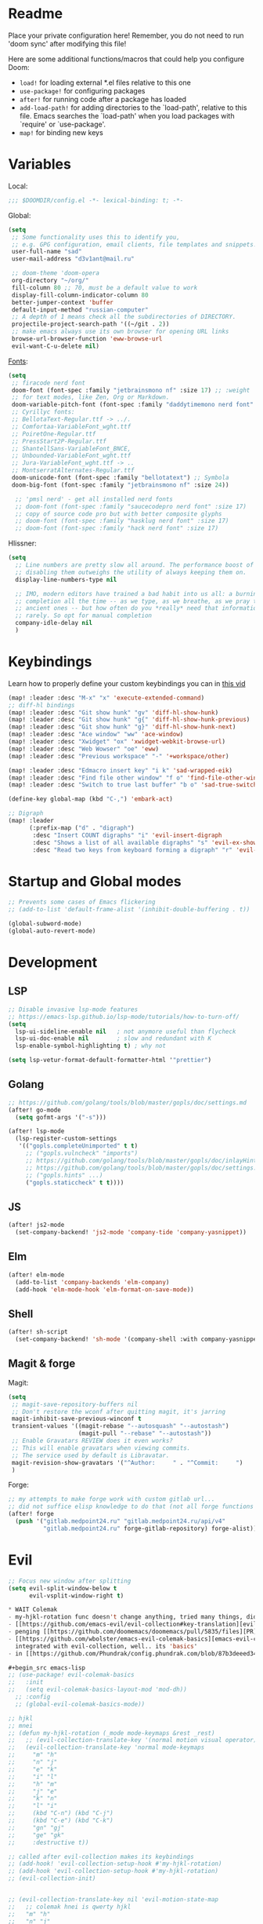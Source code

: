 #+STARTUP: nohideblocks

* Readme
Place your private configuration here! Remember, you do not need to run 'doom
sync' after modifying this file!

Here are some additional functions/macros that could help you configure Doom:
- ~load!~ for loading external *.el files relative to this one
- ~use-package!~ for configuring packages
- ~after!~ for running code after a package has loaded
- ~add-load-path!~ for adding directories to the `load-path', relative to
  this file. Emacs searches the `load-path' when you load packages with
  `require' or `use-package'.
- ~map!~ for binding new keys

* Variables
Local:
#+begin_src emacs-lisp
;;; $DOOMDIR/config.el -*- lexical-binding: t; -*-
#+end_src

Global:
#+begin_src emacs-lisp
(setq
 ;; Some functionality uses this to identify you,
 ;; e.g. GPG configuration, email clients, file templates and snippets.
 user-full-name "sad"
 user-mail-address "d3v1ant@mail.ru"

 ;; doom-theme 'doom-opera
 org-directory "~/org/"
 fill-column 80 ;; 70, must be a default value to work
 display-fill-column-indicator-column 80
 better-jumper-context 'buffer
 default-input-method "russian-computer"
 ;; A depth of 1 means check all the subdirectories of DIRECTORY.
 projectile-project-search-path '((~/git . 2))
 ;; make emacs always use its own browser for opening URL links
 browse-url-browser-function 'eww-browse-url
 evil-want-C-u-delete nil)
#+end_src

[[id:310c1ee3-2e64-4a4a-b494-53b90b813d7e][Fonts]]:
#+begin_src emacs-lisp
(setq
 ;; firacode nerd font
 doom-font (font-spec :family "jetbrainsmono nf" :size 17) ;; :weight 'light
 ;; for text modes, like Zen, Org or Markdown.
 doom-variable-pitch-font (font-spec :family "daddytimemono nerd font" :size 17)
 ;; Cyrillyc fonts:
 ;; BellotaText-Regular.ttf -> ../.
 ;; Comfortaa-VariableFont_wght.ttf
 ;; PoiretOne-Regular.ttf
 ;; PressStart2P-Regular.ttf
 ;; ShantellSans-VariableFont_BNCE,
 ;; Unbounded-VariableFont_wght.ttf
 ;; Jura-VariableFont_wght.ttf -> ..
 ;; MontserratAlternates-Regular.ttf
 doom-unicode-font (font-spec :family "bellotatext") ;; Symbola
 doom-big-font (font-spec :family "jetbrainsmono nf" :size 24))

  ;; 'pmsl nerd' - get all installed nerd fonts
  ;; doom-font (font-spec :family "saucecodepro nerd font" :size 17)
  ;; copy of source code pro but with better composite glyphs
  ;; doom-font (font-spec :family "hasklug nerd font" :size 17)
  ;; doom-font (font-spec :family "hack nerd font" :size 17)
#+end_src

Hlissner:
#+begin_src emacs-lisp
(setq
  ;; Line numbers are pretty slow all around. The performance boost of
  ;; disabling them outweighs the utility of always keeping them on.
  display-line-numbers-type nil

  ;; IMO, modern editors have trained a bad habit into us all: a burning need for
  ;; completion all the time -- as we type, as we breathe, as we pray to the
  ;; ancient ones -- but how often do you *really* need that information? I say
  ;; rarely. So opt for manual completion
  company-idle-delay nil
  )
#+end_src
* Keybindings
Learn how to properly define your custom keybindings you can in [[https://www.youtube.com/watch?v=QRmKpqDP5yE&list=PLhXZp00uXBk4np17N39WvB80zgxlZfVwj&index=28][this vid]]

#+begin_src emacs-lisp
(map! :leader :desc "M-x" "x" 'execute-extended-command)
;; diff-hl bindings
(map! :leader :desc "Git show hunk" "gv" 'diff-hl-show-hunk)
(map! :leader :desc "Git show hunk" "g{" 'diff-hl-show-hunk-previous)
(map! :leader :desc "Git show hunk" "g}" 'diff-hl-show-hunk-next)
(map! :leader :desc "Ace window" "ww" 'ace-window)
(map! :leader :desc "Xwidget" "ox" 'xwidget-webkit-browse-url)
(map! :leader :desc "Web Wowser" "oe" 'eww)
(map! :leader :desc "Previous workspace" "-" '+workspace/other)

(map! :leader :desc "Edmacro insert key" "i k" 'sad-wrapped-eik)
(map! :leader :desc "Find file other window" "f o" 'find-file-other-window)
(map! :leader :desc "Switch to true last buffer" "b o" 'sad-true-switch-last-buffer)

(define-key global-map (kbd "C-,") 'embark-act)

;; Digraph
(map! :leader
      (:prefix-map ("d" . "digraph")
       :desc "Insert COUNT digraphs" "i" 'evil-insert-digraph
       :desc "Shows a list of all available digraphs" "s" 'evil-ex-show-digraphs
       :desc "Read two keys from keyboard forming a digraph" "r" 'evil-read-digraph-char))
#+end_src

* Startup and Global modes
#+begin_src emacs-lisp
;; Prevents some cases of Emacs flickering
;; (add-to-list 'default-frame-alist '(inhibit-double-buffering . t))

(global-subword-mode)
(global-auto-revert-mode)
#+end_src

* Development
** LSP
#+begin_src emacs-lisp
;; Disable invasive lsp-mode features
;; https://emacs-lsp.github.io/lsp-mode/tutorials/how-to-turn-off/
(setq
  lsp-ui-sideline-enable nil   ; not anymore useful than flycheck
  lsp-ui-doc-enable nil        ; slow and redundant with K
  lsp-enable-symbol-highlighting t) ; why not

(setq lsp-vetur-format-default-formatter-html '"prettier")
#+end_src
** Golang
#+begin_src emacs-lisp
;; https://github.com/golang/tools/blob/master/gopls/doc/settings.md
(after! go-mode
  (setq gofmt-args '("-s")))

(after! lsp-mode
  (lsp-register-custom-settings
   '(("gopls.completeUnimported" t t)
     ;; ("gopls.vulncheck" "imports")
     ;; https://github.com/golang/tools/blob/master/gopls/doc/inlayHints.md
     ;; https://github.com/golang/tools/blob/master/gopls/doc/settings.md#inlayhint
     ;; ("gopls.hints" ...)
     ("gopls.staticcheck" t t))))
#+end_src
** JS
#+begin_src emacs-lisp
(after! js2-mode
  (set-company-backend! 'js2-mode 'company-tide 'company-yasnippet))
#+end_src
** Elm
#+begin_src emacs-lisp
(after! elm-mode
  (add-to-list 'company-backends 'elm-company)
  (add-hook 'elm-mode-hook 'elm-format-on-save-mode))
#+end_src
** Shell
#+begin_src emacs-lisp
(after! sh-script
  (set-company-backend! 'sh-mode '(company-shell :with company-yasnippet)))
#+end_src
** Magit & forge
Magit:
#+begin_src emacs-lisp
(setq
 ;; magit-save-repository-buffers nil
 ;; Don't restore the wconf after quitting magit, it's jarring
 magit-inhibit-save-previous-winconf t
 transient-values '((magit-rebase "--autosquash" "--autostash")
                    (magit-pull "--rebase" "--autostash"))
 ;; Enable Gravatars REVIEW does it even works?
 ;; This will enable gravatars when viewing commits.
 ;; The service used by default is Libravatar.
 magit-revision-show-gravatars '("^Author:     " . "^Commit:     ")
 )
#+end_src

Forge:
#+begin_src emacs-lisp
;; my attempts to make forge work with custom gitlab url...
;; did not suffice elisp knowledge to do that (not all forge functions were working..)
(after! forge
  (push '("gitlab.medpoint24.ru" "gitlab.medpoint24.ru/api/v4"
          "gitlab.medpoint24.ru" forge-gitlab-repository) forge-alist))
#+end_src

* Evil
#+begin_src emacs-lisp
;; Focus new window after splitting
(setq evil-split-window-below t
      evil-vsplit-window-right t)

* WAIT Colemak
- my-hjkl-rotation func doesn't change anything, tried many things, didn't work
- [[https://github.com/emacs-evil/evil-collection#key-translation][evil-collection key translation]], some ppl also have [[https://github.com/emacs-evil/evil-collection/issues/583][trouble]] making it work in doom.
- penging [[https://github.com/doomemacs/doomemacs/pull/5835/files][PR]] in doom emacs repo for colemak
- [[https://github.com/wbolster/emacs-evil-colemak-basics][emacs-evil-colemak-basics]] is awesome but overwrides too much and isn't
  integrated with evil-collection, well.. its 'basics'
- in [[https://github.com/Phundrak/config.phundrak.com/blob/87b3deeed34305985e4cc5253d71ca6640efb1f3/docs/emacs/keybinding-managers.org#L155][this]] setup same code works

#+begin_src emacs-lisp
;; (use-package! evil-colemak-basics
;;   :init
;;   (setq evil-colemak-basics-layout-mod 'mod-dh))
  ;; :config
  ;; (global-evil-colemak-basics-mode))

;; hjkl
;; mnei
;; (defun my-hjkl-rotation (_mode mode-keymaps &rest _rest)
;;   ;; (evil-collection-translate-key '(normal motion visual operator) mode-keymaps
;;   (evil-collection-translate-key 'normal mode-keymaps
;;     "m" "h"
;;     "n" "j"
;;     "e" "k"
;;     "i" "l"
;;     "h" "m"
;;     "j" "e"
;;     "k" "n"
;;     "l" "i"
;;     (kbd "C-n") (kbd "C-j")
;;     (kbd "C-e") (kbd "C-k")
;;     "gn" "gj"
;;     "ge" "gk"
;;     :destructive t))

;; called after evil-collection makes its keybindings
;; (add-hook! 'evil-collection-setup-hook #'my-hjkl-rotation)
;; (add-hook 'evil-collection-setup-hook #'my-hjkl-rotation)
;; (evil-collection-init)


;; (evil-collection-translate-key nil 'evil-motion-state-map
;;   ;; colemak hnei is qwerty hjkl
;;   "m" "h"
;;   "n" "j"
;;   "e" "k"
;;   "i" "l"
;;   ;; add back nei
;;   "h" "m"
;;   "j" "n"
;;   "k" "e"
;;   "l" "i")
#+end_src
#+end_src

* Org
#+begin_src emacs-lisp
(add-hook! 'org-mode-hook 'auto-fill-mode)
(add-hook! 'org-mode-hook (company-mode -1))
(add-hook! 'org-capture-mode-hook (company-mode -1))

(after! org
  (map! :map org-mode-map
        :localleader
        :n "bS" 'org-table-shrink
        :n "bE" 'org-table-expand
        :n "bts" 'org-table-toggle-column-width)

  (setq
   org-src-window-setup 'current-window
   ;; show files like TOC on startup
   org-startup-folded 'content
   org-hide-block-startup t
   org-startup-shrink-all-tables t
   org-hide-emphasis-markers t)

  (add-to-list 'org-capture-templates '("t" "Tea entry" entry
                                        (file +org-capture-project-notes-file)
                                        "%[~/git/tea/template]"
                                        :jump-to-captured t
                                        :clock-in t
                                        :clock-keep t
                                        :empty-lines 1))

  ;; now after typing 'C-c C-,' u will will get a new option to chose from
  (add-to-list 'org-structure-template-alist '("el" . "src emacs-lisp\n")))

#+end_src

* Doom dashboard
#+begin_src emacs-lisp
;; (setq fancy-splash-image (concat doom-private-dir "splash.png"))
;; Hide the menu for as minimalistic a startup screen as possible.
(remove-hook '+doom-dashboard-functions #'doom-dashboard-widget-shortmenu)

(setq +doom-dashboard-functions
      '(doom-dashboard-widget-banner doom-dashboard-widget-loaded))
#+end_src
* Mu4e
#+begin_src emacs-lisp
(load-file "~/.config/doom/mu4e.el")
#+end_src

* Telega
#+begin_src emacs-lisp
(map! :leader "o c" 'telega)
(setq telega-server-libs-prefix "/usr") ;; cuz aur package installs there
(map! :after telega :leader
      :prefix ("z" . "telegram")
      "a" #'telega-account-switch
      "b" #'telega-switch-buffer
      "c" #'telega-chat-with
      "e" #'telega-edit-file-switch-buffer
      "i" #'telega-switch-important-chat
      "f" #'telega-buffer-file-send
      "s" #'telega-saved-messages
      "t" #'telega
      "u" #'telega-switch-unread-chat
      "w" #'telega-browse-url)

(after! telega
  (telega-notifications-mode)
  (telega-mode-line-mode)
  (global-telega-squash-message-mode)
  (telega-image-mode) ;; n/p next prev img in chat
  (auto-fill-mode)

  (require 'telega-dired-dwim)

  ;; eval-buffer: Cannot open load file: No such file or directory, dashboard
  ;; (require 'telega-dashboard)
  ;; (add-to-list 'dashboard-items '(telega-chats . 5))

  (setq
   telega-completing-read-function #'completing-read
   telega-emoji-company-backend 'telega-company-emoji
   telega-notifications-timeout 3600 ;; crutch basically
   telega-url-shorten-use-images t)

  (add-hook 'telega-chat-mode-hook
            (lambda ()
              (define-key telega-msg-button-map (kbd "SPC") nil)
              (setq truncate-lines nil
                    visual-fill-column-extra-text-width '(0 . 2))
              (set (make-local-variable 'company-backends)
                   (append (list telega-emoji-company-backend
                                 'telega-company-username
                                 'telega-company-hashtag)
                           (when (telega-chat-bot-p telega-chatbuf--chat)
                             '(telega-company-botcmd))))
              (company-mode 1))))

;; (add-to-list 'telega-browse-url-alist
;;              '("https?://\\(www\\.\\)?youtube.com/watch" . my-watch-in-mpv))
;; (add-to-list 'telega-browse-url-alist
;;              '("https?://youtu.be/" . my-watch-in-mpv))

;; play youtube videos using mpv player
;; (defun my-watch-in-mpv (url)
;;   (async-shell-command (format "mpv -v %S" url))))
#+end_src
* Emms
#+begin_src emacs-lisp
(after! emms
  (add-to-list 'emms-player-list 'emms-player-mpd)
  (add-to-list 'emms-info-functions 'emms-info-mpd)
  (setq!
   emms-source-file-default-directory "~/Music"
   emms-player-mpd-music-directory "~/Music"
   emms-source-playlist-default-format 'm3u
   emms-info-native--max-vorbis-comment-size 150000
   emms-playlist-mode-center-when-go t
   emms-show-format "♪ %s"
   emms-browser-default-browse-type 'info-album
   ;; new settings
   ;; covers
   emms-browser-covers #'emms-browser-cache-thumbnail-async
   emms-browser-thumbnail-small-size 32
   emms-browser-thumbnail-medium-size 64))

;; run the 'emms-cache-set-from-mpd-all' to fill the Emms cache with the
;; contents of your MusicPD database. The music in your MusicPD database should
;; then be accessible via the Emms browser.

(map! :leader
      (:prefix ("l" . "listen")

       ;; Playback
       :desc "Current playlist buffer" "c" #'emms ;; NOTE: this thing!
       :desc "Browser / open close" "b" #'emms-smart-browse
       :desc "Play cur. playlist" "SPC" #'emms-start ;; TODO: needed?
       :desc "Pause" "x" #'emms-pause
       :desc "Stop" "X" #'emms-stop
       :desc "Next" "n" #'emms-next
       :desc "Previous" "p" #'emms-previous
       :desc "Shuffle" "S" #'emms-shuffle
       ;; :desc "Loop track (toggle)" "L" #'emms-toggle-repeat-track
       :desc "Bury emms buffers" "q" #'emms-browser-bury-buffer

       ;; Daemon / db bindings
       :desc "Start daemon" "s" #'+emms/mpd-start-music-daemon
       :desc "Restart daemon" "r" #'+emms/mpd-restart-music-daemon
       :desc "Kill daemon" "k" #'+emms/mpd-kill-music-daemon
       ;; call this manually for the newly added tracks to show up in emms
       :desc "Update db" "u" #'+emms/mpc-update-database ;; gets called on 'start'
       :desc "Update all + cache" "R" #'emms-player-mpd-update-all-reset-cache

       ;; Playlists
       (:prefix ("P" . "Playlist")
        :desc "Loop playlist (toggle)" "L" #'emms-toggle-repeat-playlist
        :desc "Shuffle (toggle)" "S" #'emms-toggle-random-playlist
        :desc "Edit playlist buffers" "l" #'emms-metaplaylist-mode-go)

       ;; Play ...
       (:prefix ("l" . "Play")
        :desc "directory" "d" #'emms-play-directory
        :desc "directory tree" "D" #'emms-play-directory-tree
        :desc "files matching regex" "f" #'emms-play-find
        :desc "file" "F" #'emms-play-file
        :desc "url (ie for streaming)" "u" #'emms-play-url
        ;; Playlists
        :desc "playlist" "p" #'emms-play-playlist
        :desc "playlist file" "P" #'emms-play-playlist-file
        :desc "playlist dir" "z" #'emms-play-playlist-directory
        :desc "playlist dir tree" "x" #'emms-play-playlist-directory-tree)))
#+end_src

* IRC [[https://github.com/emacs-circe/circe/wiki/Configuration][#configuration docs]]
#+BEGIN_SRC emacs-lisp
(map! :leader :desc "IRC" "oi" '=irc)

;; if you omit =:host=, ~SERVER~ will be used instead.
(after! circe
  (setq circe-default-part-message "(⌣_⌣”)"
        circe-default-quit-message "o/")

  ;; view 'circe-network-defaults' var to view predefined networks
  (setq circe-network-options
    `(("Libera Chat"
       :nick "earthian"
       :sasl-username ,(+pass-get-user "irc/libera.chat")
       :sasl-password (lambda (&rest _) (+pass-get-secret "irc/libera.chat")))
       ;; :channels ("#emacs" "#systemcrafters"))
      ("OFTC"
       :nick "earthian"
       :sasl-username ,(+pass-get-user "irc/libera.chat")
       :sasl-password (lambda (&rest _) (+pass-get-secret "irc/libera.chat"))))))
       ;; :channels ("#emacs" "#systemcrafters")))))

  ;; in case circe will start supporting DCC
  ;; (set-irc-server! "irc.undernet.org"
  ;;   `(;; :tls t
  ;;     :port 6667
  ;;     :nick "seme4eg"
  ;;     :channels ("#ebooks" "#Bookz")
  ;;     ))
  ;; (set-irc-server! "irc.irchighway.net"
  ;;   `(:port 6669
  ;;     :nick "seme4eg"
  ;;     :channels ("#ebooks")
  ;;     ))

;; TODO: write a function to upload image to 0x0 from a clipboard
;; (use-package! 0x0)
#+END_SRC

* Ewal
#+begin_src emacs-lisp
(use-package! ewal
  :init (setq ewal-use-built-in-always-p nil
              ewal-use-built-in-on-failure-p t
              ewal-built-in-palette "sexy-material"
              ewal-shade-percent-difference 10)
  :config (progn
            (load-theme 'ewal-doom-one t) ;; ewal-doom-vibrant-theme
            (enable-theme 'ewal-doom-one)
            (ewal-evil-cursors-get-colors :apply t)))
#+end_src
* Syntax + flymake
#+begin_src emacs-lisp
(after! flymake
  ;; Didn't manage to make it ignore my config files
  ;; (add-to-list 'flymake-proc-allowed-file-name-masks
  ;;              '("init\\.el\\'" nil))

  (map! :leader
    :prefix ("v" . "syntax")
    "l" #'consult-flymake
    "]" #'flymake-goto-next-error
    "[" #'flymake-goto-prev-error
    "b" #'flymake-running-backends
    "B" #'flymake-reporting-backends
    "x" #'flymake-proc-stop-all-syntax-checks))
#+end_src

* GPTel [[https://github.com/karthink/gptel][#gh]]
#+begin_src elisp
(defun e/read-openai-key ()
  (with-temp-buffer
    (insert-file-contents "~/key.txt")
    (string-trim (buffer-string))))

(use-package! gptel
  :config
  (map! :leader "e" 'gptel)
  (setq! gptel-default-mode 'org-mode
         gptel-api-key #'e/read-openai-key))
#+end_src
* Elfeed
#+begin_src emacs-lisp
(setq rmh-elfeed-org-files '("~/.config/doom/elfeed.org"))
#+end_src
* Proced [[file:~/dotfiles/.config/emacs/.local/straight/repos/evil-collection/modes/proced/evil-collection-proced.el][evil-collection-proced.el]]
#+begin_src emacs-lisp
(setq! proced-tree-flag t
       proced-auto-update-flag t
       proced-enable-color-flag t
       proced-format 'medium
       proced-auto-update-interval 1
       proced-format-alist
       '((short user pid tree pcpu pmem start time (args comm))
         (medium user pid tree pcpu pmem vsize rss ttname state start time comm)
         (long
          user euid group pid tree pri nice pcpu pmem vsize rss ttname state
          start time comm)
         (verbose
          user euid group egid pid ppid tree pgrp sess pri nice pcpu pmem state
          thcount vsize rss ttname tpgid minflt majflt cminflt cmajflt start time
          utime stime ctime cutime cstime etime comm)))
#+end_src
* Golden-ratio
#+begin_src emacs-lisp
(use-package! golden-ratio
  :config
  (setq! golden-ratio-extra-commands
         '(windmove-left windmove-right windmove-down windmove-up evil-window-up
           evil-window-down evil-window-right evil-window-left)
         golden-ratio-exclude-buffer-regexp '("^\\*"))) ;; otherwise emacs hangs
#+end_src

* Elcord [[https://github.com/Mstrodl/elcord][#gh]] [[https://github.com/Mstrodl/elcord/issues/84][#issue]]
#+begin_src elisp
(elcord-mode)
#+end_src

* Corfu [[https://github.com/minad/corfu][#github]]

NOTE: [[https://github.com/minad/corfu#transfer-completion-to-the-minibuffer][transfer completion to minibuffer]]

#+begin_src emacs-lisp
;; (use-package! corfu
;;   :custom
;;   (corfu-cycle t)
;;   (corfu-auto nil)
;;   (corfu-auto-prefix 2)
;;   (corfu-auto-delay 0.0)
;;   (corfu-quit-at-boundary 'separator)
;;   (corfu-preview-current 'insert)
;;   (corfu-preselect 'first)
;;   :init
;;   (global-corfu-mode)
;;   ;; (corfu-popupinfo-mode) ;; C-h below does same but manually
;;   (corfu-history-mode)
;;   ;; (corfu-echo-mode)
;;   (evil-collection-corfu-setup)
;;   (map! :g "C-SPC" #'completion-at-point)
;;   (map! :map corfu-map
;;         :nvi "SPC" #'corfu-insert-separator
;;         :nvi "C-g" (lambda () (progn (corfu-reset)
;;                                 (evil-collection-corfu-quit-and-escape)))
;;         :nvi "C-h" #'corfu-info-documentation))
#+end_src
* Docker
#+begin_src emacs-lisp
(setq! docker-command "podman"
       docker-container-shell-file-name "/bin/zsh")
#+end_src

* Cape [[https://github.com/minad/cape][#github]]
#+begin_src emacs-lisp
(use-package! cape
  :defer 10
  :init
  ;; Add 'completion-at-point-functions', used by 'completion-at-point'.
  (add-to-list 'completion-at-point-functions #'cape-file)
  (add-to-list 'completion-at-point-functions #'cape-dabbrev)
  :config
  ;; silence then pcomplete capf, no errors or messages
  (advice-add 'pcomplete-completions-at-point :around #'cape-wrap-silent)
  (advice-add 'pcomplete-completions-at-point :around #'cape-wrap-purify))
#+end_src
* Langtool
#+begin_src emacs-lisp
(after! langtool
  (setq langtool-default-language "ru-RU"
        langtool-disabled-rules '(
                                  "Many_PNN"
                                  "OPREDELENIA"
                                  "talk"
                                  "DoubleNOT"
                                  "COMMA_DEFIS"
                                  "UPPERCASE_SENTENCE_START"
                                  "DOUBLE_PUNCTUATION"
                                  "DoubleIH"
                                  "LICHNO_JA")))
;; langtool-disabled-rules '("DOUBLE_PUNCTUATION[1] premium: false" "Many_PNN[1] premium: false prio=-50")))
(map! :leader
    :prefix ("y" . "langtool")
    "." #'langtool-show-message-at-point
    "," #'langtool-show-brief-message-at-point
    "c" #'langtool-check
    "b" #'langtool-check-buffer
    "f" #'langtool-correct-buffer ;; fix fix fix
    "s" #'langtool-check-done
    "[" #'langtool-goto-previous-error
    "]" #'langtool-goto-next-error)
#+end_src
* Other settings
#+begin_src emacs-lisp
(add-hook 'markdown-mode-hook 'auto-fill-mode)
(add-hook 'prog-mode-hook 'display-fill-column-indicator-mode)

;; (setq +lookup-open-url-fn #'+lookup-xwidget-webkit-open-url-fn
(setq +lookup-open-url-fn #'eww
      ;; title / url / custom func
      eww-auto-rename-buffer 'title)

(after! dash-docs
  ;; +lookup-xwidget-webkit-open-url-fn
  (setq dash-docs-browser-func #'eww))

(after! consult
  (setq locate-command "plocate"
        consult-locate-args "plocate --ignore-case"))
#+end_src

A useful macro (sometimes) for timing the execution of things. From
[[https://stackoverflow.com/questions/23622296/emacs-timing-execution-of-function-calls-in-emacs-lisp][StackOverflow]].

#+begin_src emacs-lisp
(defmacro zz/measure-time (&rest body)
  "Measure the time it takes to evaluate BODY."
  `(let ((time (current-time)))
     ,@body
     (float-time (time-since time))))
#+end_src

* Custom f-s & advices
#+begin_src emacs-lisp
(defun sad-eww-other-window (orig-func &rest args)
  "Open eww web wowser in other window passing URL to origial 'eww' command'"
  (other-window 1)
  (apply orig-func args)
  (+popup/raise (selected-window)))

(advice-add 'eww :around #'sad-eww-other-window)

(defun advice--center-buffer (orig-fun &rest args)
  "Center butter."
  (evil-scroll-line-to-center (line-number-at-pos)))

(advice-add 'evil-ex-search :after #'advice--center-buffer)
(advice-add 'Info-next-reference :after #'advice--center-buffer)
(advice-add 'Info-prev-reference :after #'advice--center-buffer)

(defun sad-true-switch-last-buffer ()
  "Switch to REAL last open buffer (including buffers starting with *)."
  (interactive)
  (let ((previous-place (car (window-prev-buffers))))
    (when previous-place
      (switch-to-buffer (car previous-place))
      (goto-char (car (last previous-place))))))
#+end_src
